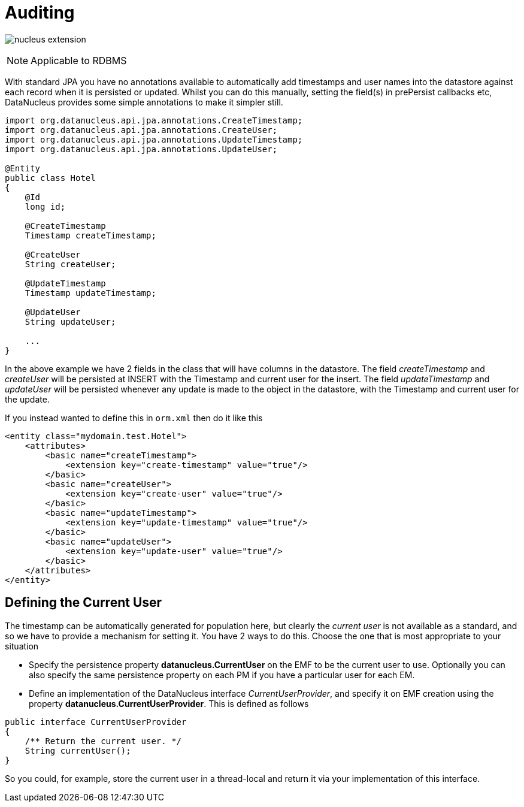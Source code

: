 [[auditing]]
= Auditing
:_basedir: ../
:_imagesdir: images/

image:../images/nucleus_extension.png[]

NOTE: Applicable to RDBMS

With standard JPA you have no annotations available to automatically add timestamps and user names into the datastore against each record when it is persisted or updated. 
Whilst you can do this manually, setting the field(s) in prePersist callbacks etc, DataNucleus provides some simple annotations to make it simpler still.

[source,java]
-----
import org.datanucleus.api.jpa.annotations.CreateTimestamp;
import org.datanucleus.api.jpa.annotations.CreateUser;
import org.datanucleus.api.jpa.annotations.UpdateTimestamp;
import org.datanucleus.api.jpa.annotations.UpdateUser;

@Entity
public class Hotel
{
    @Id
    long id;

    @CreateTimestamp
    Timestamp createTimestamp;

    @CreateUser
    String createUser;

    @UpdateTimestamp
    Timestamp updateTimestamp;

    @UpdateUser
    String updateUser;

    ...
}
-----

In the above example we have 2 fields in the class that will have columns in the datastore. 
The field _createTimestamp_ and _createUser_ will be persisted at INSERT with the Timestamp and current user for the insert. 
The field _updateTimestamp_ and _updateUser_ will be persisted whenever any update is made to the object in the datastore, with the Timestamp and current user for the update.

If you instead wanted to define this in `orm.xml` then do it like this

[source,xml]
-----
<entity class="mydomain.test.Hotel">
    <attributes>
        <basic name="createTimestamp">
            <extension key="create-timestamp" value="true"/>
        </basic>
        <basic name="createUser">
            <extension key="create-user" value="true"/>
        </basic>
        <basic name="updateTimestamp">
            <extension key="update-timestamp" value="true"/>
        </basic>
        <basic name="updateUser">
            <extension key="update-user" value="true"/>
        </basic>
    </attributes>
</entity>
-----

== Defining the Current User

The timestamp can be automatically generated for population here, but clearly the _current user_ is not available as a standard, and so we have to provide a mechanism for setting it.
You have 2 ways to do this. Choose the one that is most appropriate to your situation

* Specify the persistence property *datanucleus.CurrentUser* on the EMF to be the current user to use. Optionally you can also specify the same persistence property on each PM
if you have a particular user for each EM.
* Define an implementation of the DataNucleus interface _CurrentUserProvider_, and specify it on EMF creation using the property *datanucleus.CurrentUserProvider*.
This is defined as follows

[source,java]
-----
public interface CurrentUserProvider
{
    /** Return the current user. */
    String currentUser();
}
-----

So you could, for example, store the current user in a thread-local and return it via your implementation of this interface.

